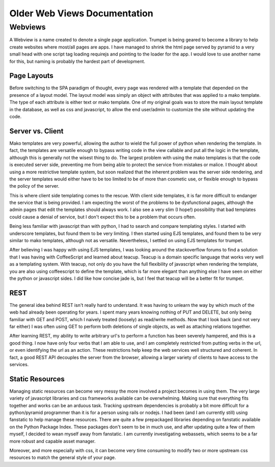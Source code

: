 Older Web Views Documentation
=============================

Webviews
--------

A Webview is a name created to denote a single page application. Trumpet
is being geared to become a library to help create websites where
most/all pages are apps. I have managed to shrink the html page served
by pyramid to a very small head with one script tag loading requirejs
and pointing to the loader for the app. I would love to use another name
for this, but naming is probably the hardest part of development.

Page Layouts
~~~~~~~~~~~~

Before switching to the SPA paradigm of thought, every page was rendered
with a template that depended on the presence of a layout model. The
layout model was simply an object with attributes that was applied to a
mako template. The type of each attribute is either text or mako
template. One of my original goals was to store the main layout template
in the database, as well as css and javascript, to allow the end
user/admin to customize the site without updating the code.

Server vs. Client
~~~~~~~~~~~~~~~~~

Mako templates are very powerful, allowing the author to wield the full
power of python when rendering the template. In fact, the templates are
versatile enough to bypass writing code in the view callable and put all
the logic in the template, although this is generally not the wisest
thing to do. The largest problem with using the mako templates is that
the code is executed server side, preventing me from being able to
protect the service from mistakes or malice. I thought about using a
more restrictive template system, but soon realized that the inherent
problem was the server side rendering, and the server templates would
either have to be too limited to be of more than cosmetic use, or
flexible enough to bypass the policy of the server.

This is where client side templating comes to the rescue. With client
side templates, it is far more difficult to endanger the service that is
being provided. I am expecting the worst of the problems to be
dysfunctional pages, although the admin pages that edit the templates
should always work. I also see a very slim (I hope!) possibility that
bad templates could cause a denial of service, but I don't expect this
to be a problem that occurs often.

Being less familiar with javascript than with python, I had to search
and compare templating styles. I started with underscore templates, but
found them to be very limiting. I then started using EJS templates, and
found them to be very similar to mako templates, although not as
versatile. Nevertheless, I settled on using EJS templates for trumpet.

After believing I was happy with using EJS templates, I was looking
around the stackoverflow forums to find a solution that I was having
with CoffeeScript and learned about teacup. Teacup is a domain specific
language that works very well as a templating system. With teacup, not
only do you have the full flexibility of javascript when rendering the
template, you are also using coffeescript to define the template, which
is far more elegant than anything else I have seen on either the python
or javascript sides. I did like how concise jade is, but I feel that
teacup will be a better fit for trumpet.

REST
~~~~

The general idea behind REST isn't really hard to understand. It was
having to unlearn the way by which much of the web had already been
operating for years. I spent many years knowing nothing of PUT and
DELETE, but only being familiar with GET and POST, which I naively
treated (loosely) as read/write methods. Now that I look back (and not
very far either) I was often using GET to perform both deletions of
single objects, as well as attaching relations together.

After learning REST, my ability to write arbitrary url's to perform a
function has been severely hampered, and this is a good thing. I now
have only four verbs that I am able to use, and I am completely
restricted from putting verbs in the url, or even identifying the url as
an action. These restrictions help keep the web services well structured
and coherent. In fact, a good REST API decouples the server from the
browser, allowing a larger variety of clients to have access to the
services.

Static Resources
~~~~~~~~~~~~~~~~

Managing static resources can become very messy the more involved a
project becomes in using them. The very large variety of javascript
libraries and css frameworks available can be overwhelming. Making sure
that everything fits together and works can be an arduous task. Tracking
upstream dependencies is probably a bit more difficult for a
python/pyramid programmer than it is for a person using rails or nodejs.
I had been (and I am currently still) using fanstatic to help manage
these resources. There are quite a few prepackaged libraries depending
on fanstatic available on the Python Package Index. These packages don't
seem to be in much use, and after updating quite a few of them myself, I
decided to wean myself away from fanstatic. I am currently investigating
webassets, which seems to be a far more robust and capable asset
manager.

Moreover, and more especially with css, it can become very time
consuming to modify two or more upstream css resources to match the
general style of your page.

